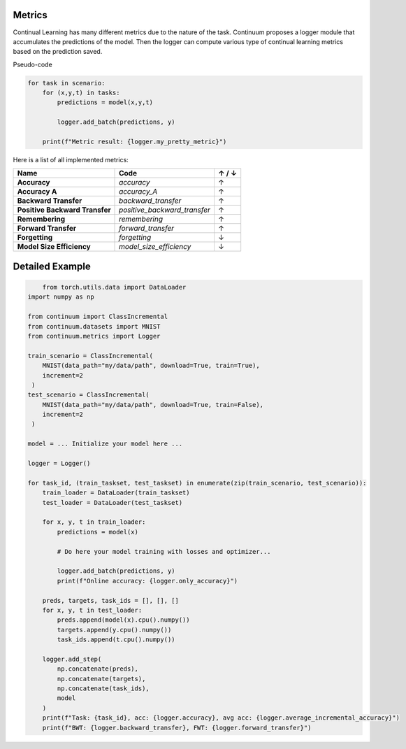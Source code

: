 Metrics
-------

Continual Learning has many different metrics due to the nature of the task.
Continuum proposes a logger module that accumulates the predictions of the model.
Then the logger can compute various type of continual learning metrics based on the prediction saved.

Pseudo-code

.. code-block:: python

    for task in scenario:
        for (x,y,t) in tasks:
            predictions = model(x,y,t)

            logger.add_batch(predictions, y)

        print(f"Metric result: {logger.my_pretty_metric}")



Here is a list of all implemented metrics:

+-------------------------------+-----------------------------+-------+
|Name                           | Code                        | ↑ / ↓ |
+===============================+=============================+=======+
| **Accuracy**                  | `accuracy`                  |   ↑   |
+-------------------------------+-----------------------------+-------+
| **Accuracy A**                | `accuracy_A`                |   ↑   |
+-------------------------------+-----------------------------+-------+
| **Backward Transfer**         | `backward_transfer`         |   ↑   |
+-------------------------------+-----------------------------+-------+
| **Positive Backward Transfer**| `positive_backward_transfer`|   ↑   |
+-------------------------------+-----------------------------+-------+
| **Remembering**               | `remembering`               |   ↑   |
+-------------------------------+-----------------------------+-------+
| **Forward Transfer**          | `forward_transfer`          |   ↑   |
+-------------------------------+-----------------------------+-------+
| **Forgetting**                | `forgetting`                |   ↓   |
+-------------------------------+-----------------------------+-------+
| **Model Size Efficiency**     | `model_size_efficiency`     |   ↓   |
+-------------------------------+-----------------------------+-------+


Detailed Example
-------

.. code-block:: python

	from torch.utils.data import DataLoader
    import numpy as np

    from continuum import ClassIncremental
    from continuum.datasets import MNIST
    from continuum.metrics import Logger

    train_scenario = ClassIncremental(
        MNIST(data_path="my/data/path", download=True, train=True),
        increment=2
     )
    test_scenario = ClassIncremental(
        MNIST(data_path="my/data/path", download=True, train=False),
        increment=2
     )

    model = ... Initialize your model here ...

    logger = Logger()

    for task_id, (train_taskset, test_taskset) in enumerate(zip(train_scenario, test_scenario)):
        train_loader = DataLoader(train_taskset)
        test_loader = DataLoader(test_taskset)

        for x, y, t in train_loader:
            predictions = model(x)

            # Do here your model training with losses and optimizer...

            logger.add_batch(predictions, y)
            print(f"Online accuracy: {logger.only_accuracy}")

        preds, targets, task_ids = [], [], []
        for x, y, t in test_loader:
            preds.append(model(x).cpu().numpy())
            targets.append(y.cpu().numpy())
            task_ids.append(t.cpu().numpy())

        logger.add_step(
            np.concatenate(preds),
            np.concatenate(targets),
            np.concatenate(task_ids),
            model
        )
        print(f"Task: {task_id}, acc: {logger.accuracy}, avg acc: {logger.average_incremental_accuracy}")
        print(f"BWT: {logger.backward_transfer}, FWT: {logger.forward_transfer}")

